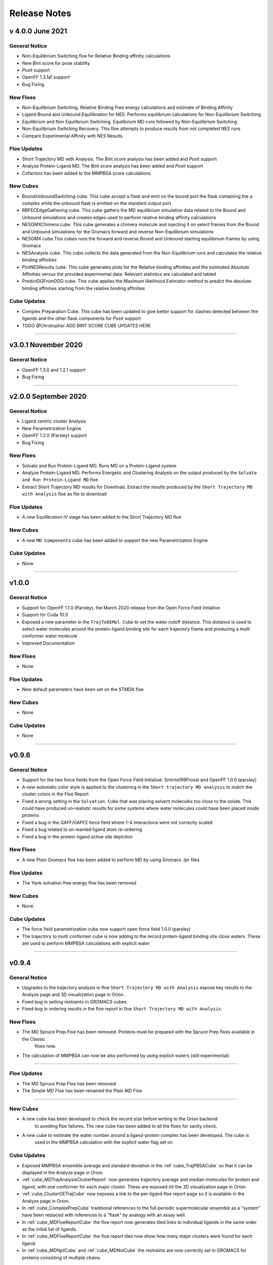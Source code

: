 #############
Release Notes
#############


v 4.0.0 June 2021
=================

General Notice
---------------------------------------------------------------------------------
* Non-Equilibrium Switching floe for Relative Binding affinity calculations
* New Bint score for pose stability
* *Posit* support
* OpenFF 1.3.1a1 support
* Bug Fixing

New Floes
--------------------------------------------------------------------------------
* Non-Equilibrium Switching. Relative Binding Free energy calculations and estimate of Binding Affinity
* Ligand Bound and Unbound Equilibration for NES. Performs equilibrium calculations for Non-Equilibrium Switching
* Equilibrium and Non Equilibrium Switching. Equilibrium MD runs followed by Non-Equilibrium Switching
* Non-Equilibrium Switching Recovery. This floe attempts to produce results from not completed NES runs
* Compare Experimental Affinity with NES Results.

Floe Updates
--------------------------------------------------------------------------------
* Short Trajectory MD with Analysis. The Bint score analysis has been added and *Posit* support
* Analyze Protein-Ligand MD. The Bint score analysis has been added and *Posit* support
* Cofactors has been added to the MMPBSA score calculations

New Cubes
--------------------------------------------------------------------------------
* BoundUnboundSwitching cube. This cube accept a flask and emit on the bound port the flask
  containing the a complex while the unbound flask is emitted on the standard output port
* RBFECEdgeGathering cube. This cube gathers the MD equilibrium simulation data related to
  the Bound and Unbound simulations and creates edges used to perform relative binding affinity
  calculations
* NESGMXChimera cube. This cube generates a chimera molecule and injecting it on select frames
  from the Bound and Unbound simulations for the Gromacs forward and reverse Non-Equilibrium simulations
* NESGMX cube.This cubes runs the forward and reverse Bound and Unbound starting equilibrium
  frames by using Gromacs
* NESAnalysis cube. This cube collects the data generated from the Non-Equilibrium runs and calculates
  the relative binding affinities
* PlotNESResults cube. This cube generates plots for the Relative binding affinities and the
  estimated Absolute Affinities versus the provided experimental data. Relevant statistics are calculated
  and tabled
* PredictDGFromDDG cube. This cube applies the Maximum likelihood Estimator method to
  predict the absolute binding affinities starting from the relative binding affinities

Cube Updates
--------------------------------------------------------------------------------
* Complex Preparation Cube. This cube has been updated to give better support for clashes
  detected between the ligands and the other flask components for *Posit* support

* TODO @Christopher ADD BINT SCORE CUBE UPDATES HERE

======================

v3.0.1 November 2020
======================

General Notice
--------------------------------------------------------------------------------
* OpenFF 1.3.0 and 1.2.1 support
* Bug Fixing

======================

v2.0.0 September 2020
======================

General Notice
--------------------------------------------------------------------------------
* Ligand centric cluster Analysis
* New Parametrization Engine
* OpenFF 1.2.0 (Parsley) support
* Bug Fixing

New Floes
--------------------------------------------------------------------------------
* Solvate and Run Protein-Ligand MD. Runs MD on a Protein-Ligand system
* Analyze Protein-Ligand MD. Performs Energetic and Clustering Analysis on the output produced by the
  ``Solvate and Run Protein-Ligand MD`` floe
* Extract Short Trajectory MD results for Download. Extract the results produced by the
  ``Short Trajectory MD with Analysis`` floe as file to download

Floe Updates
--------------------------------------------------------------------------------
* A new Equilibration IV stage has been added to the Short Trajectory MD floe

New Cubes
--------------------------------------------------------------------------------
* A new  ``MD Components`` cube has been added to support the new Parametrization Engine

Cube Updates
--------------------------------------------------------------------------------
* None

======================

v1.0.0
======================

General Notice
--------------------------------------------------------------------------------
* Support for OpenFF 1.1.0 (Parsley), the March 2020 release from the Open Force Field Initiative
* Support for Cuda 10.0
* Exposed a new parameter in the ``TrajToOEMol Cube`` to set the water cutoff
  distance. This distance is used to select water molecules around the protein-ligand
  binding site for each trajectory frame and producing a multi conformer water molecule
* Improved Documentation

New Floes
--------------------------------------------------------------------------------
* None

Floe Updates
--------------------------------------------------------------------------------
* New default parameters have been set on the STMDA floe

New Cubes
--------------------------------------------------------------------------------
* None

Cube Updates
--------------------------------------------------------------------------------
* None

======================


v0.9.6
======================

General Notice
--------------------------------------------------------------------------------
* Support for the two force fields from the Open Force Field Initiative:
  Smirnof99Frosst and OpenFF 1.0.0 (parsley)
* A new automatic color style is applied to the clustering in the
  ``Short trajectory MD analysis`` to match the cluster colors in the Floe Report
* Fixed a wrong setting in the ``Solvation Cube`` that was placing solvent molecules
  too close to the solute. This could have produced un-realistic results for some systems
  where water molecules could have been placed inside proteins
* Fixed a bug in the GAFF/GAFF2 force field where 1-4 interactions were
  not correctly scaled
* Fixed a bug related to un-wanted ligand atom re-ordering
* Fixed a bug in the protein-ligand active site depiction

New Floes
--------------------------------------------------------------------------------
* A new Plain Gromacs floe has been added to perform MD by using Gromacs .tpr files

Floe Updates
--------------------------------------------------------------------------------
* The Yank solvation free energy floe has been removed

New Cubes
--------------------------------------------------------------------------------
* None

Cube Updates
--------------------------------------------------------------------------------
* The force field parametrization cube now support open force field 1.0.0 (parsley)
* The trajectory to multi conformer cube is now adding to the record protein-ligand binding site
  close waters. These are used to perform MMPBSA calculations with explicit water

======================


v0.9.4
======================

General Notice
--------------------------------------------------------------------------------
* Upgrades to the trajectory analysis in floe ``Short Trajectory MD with Analysis`` expose key results to the Analyze page and 3D visualization page in Orion.
* Fixed bug in setting restraints in GROMACS cubes.
* Fixed bug in ordering results in the floe report in floe ``Short Trajectory MD with Analysis``.

New Floes
--------------------------------------------------------------------------------
* The MD Spruce Prep Floe has been removed. Proteins must be prepared with the Spruce Prep floes available in the Classic
   floes now.

* The calculation of MMPBSA can now be also performed by using explicit waters (still experimental)

--------------------------------------------------------------------------------

Floe Updates
--------------------------------------------------------------------------------

* The MD Spruce Prep Floe has been removed

* The Simple MD Floe has been renamed the Plain MD Floe

--------------------------------------------------------------------------------

New Cubes
--------------------------------------------------------------------------------
* A new cube has been developed to check the record size before writing to the Orion backend
    to avoiding floe failures. The new cube has been added to all the floes for sanity check.

* A new cube to estimate the water number around a ligand-protein complex has been developed. The cube is
    used in the MMPBSA calculation with the explicit water flag set on

Cube Updates
--------------------------------------------------------------------------------
* Exposed MMPBSA ensemble average and standard deviation in the :ref:`cube_TrajPBSACube` so that it can be displayed in the Analyze page in Orion.
* :ref:`cube_MDTrajAnalysisClusterReport` now generates trajectory average and median molecules for protein and ligand, with one conformer for each major cluster. These are exposed int the 3D visualization page in Orion.
* :ref:`cube_ClusterOETrajCube` now exposes a link to the per-ligand floe report page so it is available in the Analyze page in Orion.
* In :ref:`cube_ComplexPrepCube` traditional references to the full periodic supermolecular ensemble as a "system" have been replaced with references to a "flask" by analogy with an assay well.
* In :ref:`cube_MDFloeReportCube` the floe report now generates tiled links to individual ligands in the same order as the initial list of ligands.
* In :ref:`cube_MDFloeReportCube` the floe report tiles now show how many major clusters were found for each ligand.
* In :ref:`cube_MDNptCube` and :ref:`cube_MDNvtCube` the restraints are now correctly set in GROMACS for proteins consisting of multiple chains.


* Hint interactions and Styles have been removed from receptors and ligands in the Protein, Ligand and FF parametrization
    setting cubes that could cause problems along the MD analysis stages (debugging is in progress)

* A bug has been fixed in the ligand Elf10 charging cube that was causing problems when carboxylic acid was present
    in a ligand to be charged

* The Trajectory to OEMol, Interaction Energies and PBSA calculation cubes have been updated to account for the explicit
    water in the new MMPBSA calculation

======================
